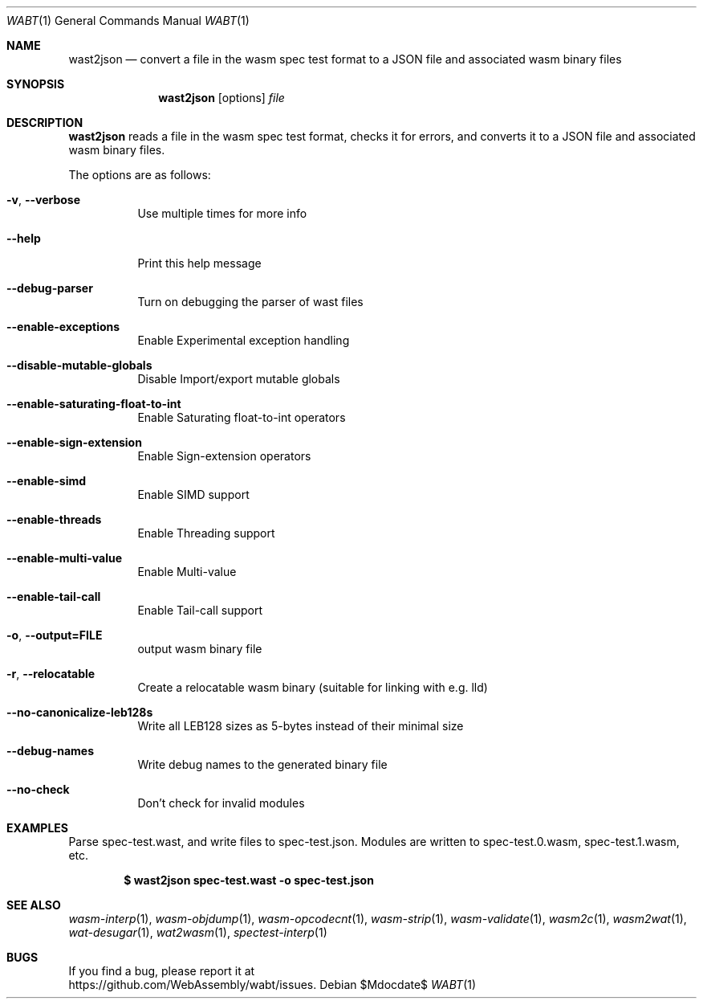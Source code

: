 .Dd $Mdocdate$
.Dt WABT 1
.Os
.Sh NAME
.Nm wast2json
.Nd convert a file in the wasm spec test format to a JSON file and associated wasm binary files
.Sh SYNOPSIS
.Nm wast2json
.Op options
.Ar file
.Sh DESCRIPTION
.Nm
reads a file in the wasm spec test format, checks it for errors, and converts it to a JSON file and associated wasm binary files.
.Pp
The options are as follows:
.Bl -tag -width Ds
.It Fl v , Fl Fl verbose
Use multiple times for more info
.It Fl Fl help
Print this help message
.It Fl Fl debug-parser
Turn on debugging the parser of wast files
.It Fl Fl enable-exceptions
Enable Experimental exception handling
.It Fl Fl disable-mutable-globals
Disable Import/export mutable globals
.It Fl Fl enable-saturating-float-to-int
Enable Saturating float-to-int operators
.It Fl Fl enable-sign-extension
Enable Sign-extension operators
.It Fl Fl enable-simd
Enable SIMD support
.It Fl Fl enable-threads
Enable Threading support
.It Fl Fl enable-multi-value
Enable Multi-value
.It Fl Fl enable-tail-call
Enable Tail-call support
.It Fl o , Fl Fl output=FILE
output wasm binary file
.It Fl r , Fl Fl relocatable
Create a relocatable wasm binary (suitable for linking with e.g. lld)
.It Fl Fl no-canonicalize-leb128s
Write all LEB128 sizes as 5-bytes instead of their minimal size
.It Fl Fl debug-names
Write debug names to the generated binary file
.It Fl Fl no-check
Don't check for invalid modules
.El
.Sh EXAMPLES
Parse spec-test.wast, and write files to spec-test.json.
Modules are written to spec-test.0.wasm, spec-test.1.wasm, etc.
.Pp
.Dl $ wast2json spec-test.wast -o spec-test.json
.Sh SEE ALSO
.Xr wasm-interp 1 ,
.Xr wasm-objdump 1 ,
.Xr wasm-opcodecnt 1 ,
.Xr wasm-strip 1 ,
.Xr wasm-validate 1 ,
.Xr wasm2c 1 ,
.Xr wasm2wat 1 ,
.Xr wat-desugar 1 ,
.Xr wat2wasm 1 ,
.Xr spectest-interp 1
.Sh BUGS
If you find a bug, please report it at
.br
.Lk https://github.com/WebAssembly/wabt/issues .
